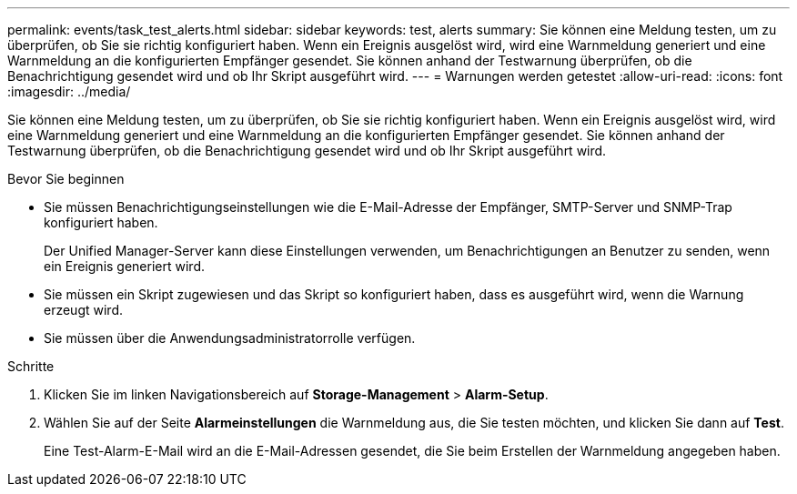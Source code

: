 ---
permalink: events/task_test_alerts.html 
sidebar: sidebar 
keywords: test, alerts 
summary: Sie können eine Meldung testen, um zu überprüfen, ob Sie sie richtig konfiguriert haben. Wenn ein Ereignis ausgelöst wird, wird eine Warnmeldung generiert und eine Warnmeldung an die konfigurierten Empfänger gesendet. Sie können anhand der Testwarnung überprüfen, ob die Benachrichtigung gesendet wird und ob Ihr Skript ausgeführt wird. 
---
= Warnungen werden getestet
:allow-uri-read: 
:icons: font
:imagesdir: ../media/


[role="lead"]
Sie können eine Meldung testen, um zu überprüfen, ob Sie sie richtig konfiguriert haben. Wenn ein Ereignis ausgelöst wird, wird eine Warnmeldung generiert und eine Warnmeldung an die konfigurierten Empfänger gesendet. Sie können anhand der Testwarnung überprüfen, ob die Benachrichtigung gesendet wird und ob Ihr Skript ausgeführt wird.

.Bevor Sie beginnen
* Sie müssen Benachrichtigungseinstellungen wie die E-Mail-Adresse der Empfänger, SMTP-Server und SNMP-Trap konfiguriert haben.
+
Der Unified Manager-Server kann diese Einstellungen verwenden, um Benachrichtigungen an Benutzer zu senden, wenn ein Ereignis generiert wird.

* Sie müssen ein Skript zugewiesen und das Skript so konfiguriert haben, dass es ausgeführt wird, wenn die Warnung erzeugt wird.
* Sie müssen über die Anwendungsadministratorrolle verfügen.


.Schritte
. Klicken Sie im linken Navigationsbereich auf *Storage-Management* > *Alarm-Setup*.
. Wählen Sie auf der Seite *Alarmeinstellungen* die Warnmeldung aus, die Sie testen möchten, und klicken Sie dann auf *Test*.
+
Eine Test-Alarm-E-Mail wird an die E-Mail-Adressen gesendet, die Sie beim Erstellen der Warnmeldung angegeben haben.


